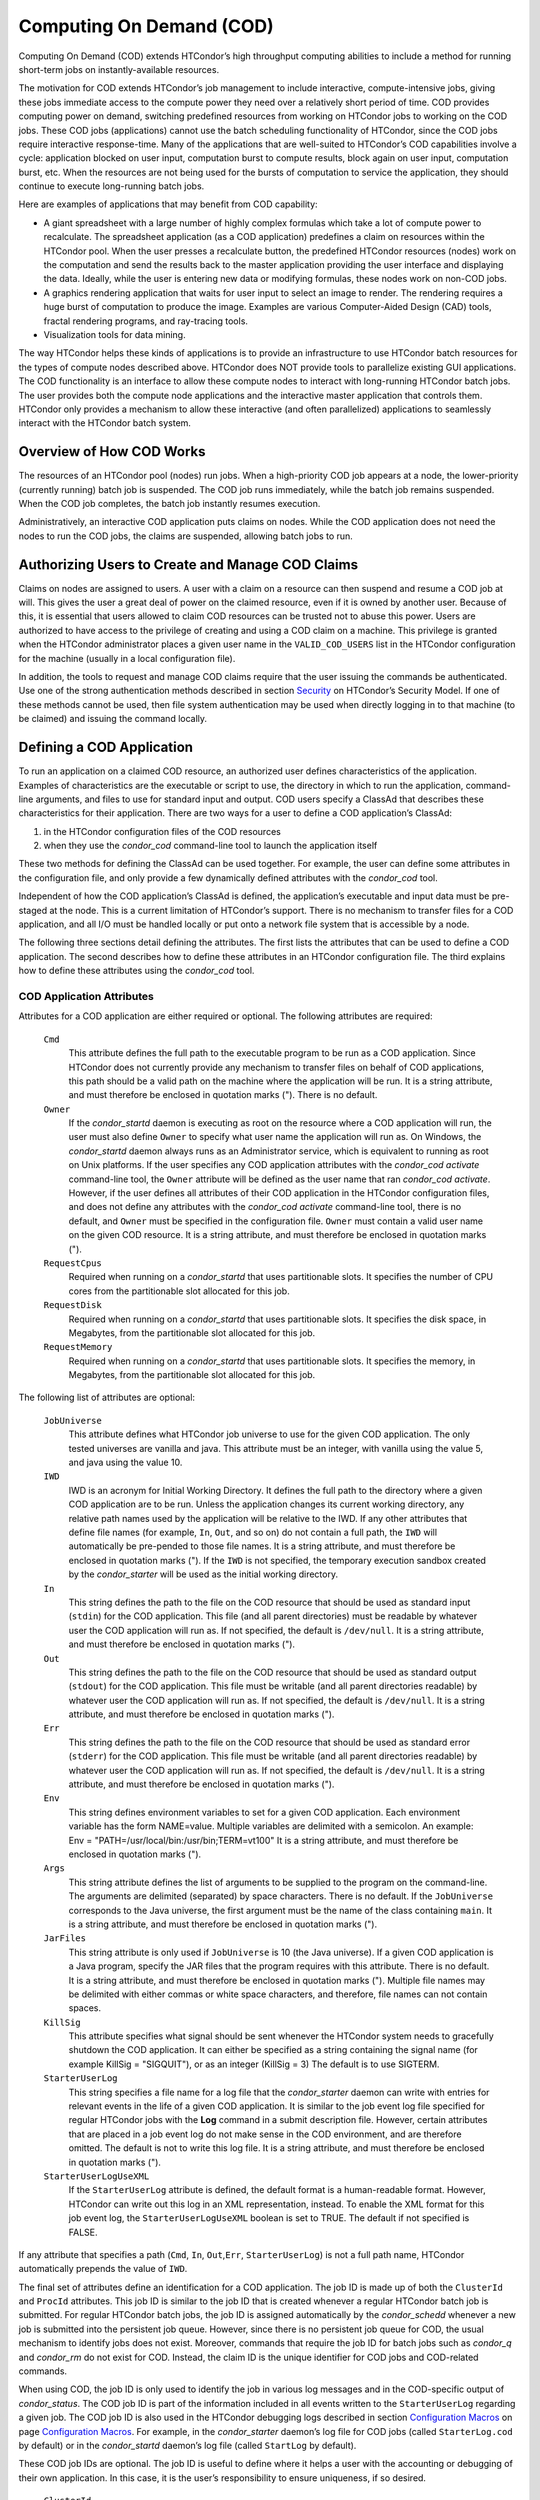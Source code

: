       

Computing On Demand (COD)
=========================

Computing On Demand (COD) extends HTCondor’s high throughput computing
abilities to include a method for running short-term jobs on
instantly-available resources.

The motivation for COD extends HTCondor’s job management to include
interactive, compute-intensive jobs, giving these jobs immediate access
to the compute power they need over a relatively short period of time.
COD provides computing power on demand, switching predefined resources
from working on HTCondor jobs to working on the COD jobs. These COD jobs
(applications) cannot use the batch scheduling functionality of
HTCondor, since the COD jobs require interactive response-time. Many of
the applications that are well-suited to HTCondor’s COD capabilities
involve a cycle: application blocked on user input, computation burst to
compute results, block again on user input, computation burst, etc. When
the resources are not being used for the bursts of computation to
service the application, they should continue to execute long-running
batch jobs.

Here are examples of applications that may benefit from COD capability:

-  A giant spreadsheet with a large number of highly complex formulas
   which take a lot of compute power to recalculate. The spreadsheet
   application (as a COD application) predefines a claim on resources
   within the HTCondor pool. When the user presses a recalculate button,
   the predefined HTCondor resources (nodes) work on the computation and
   send the results back to the master application providing the user
   interface and displaying the data. Ideally, while the user is
   entering new data or modifying formulas, these nodes work on non-COD
   jobs.
-  A graphics rendering application that waits for user input to select
   an image to render. The rendering requires a huge burst of
   computation to produce the image. Examples are various Computer-Aided
   Design (CAD) tools, fractal rendering programs, and ray-tracing
   tools.
-  Visualization tools for data mining.

The way HTCondor helps these kinds of applications is to provide an
infrastructure to use HTCondor batch resources for the types of compute
nodes described above. HTCondor does NOT provide tools to parallelize
existing GUI applications. The COD functionality is an interface to
allow these compute nodes to interact with long-running HTCondor batch
jobs. The user provides both the compute node applications and the
interactive master application that controls them. HTCondor only
provides a mechanism to allow these interactive (and often parallelized)
applications to seamlessly interact with the HTCondor batch system.

Overview of How COD Works
-------------------------

The resources of an HTCondor pool (nodes) run jobs. When a high-priority
COD job appears at a node, the lower-priority (currently running) batch
job is suspended. The COD job runs immediately, while the batch job
remains suspended. When the COD job completes, the batch job instantly
resumes execution.

Administratively, an interactive COD application puts claims on nodes.
While the COD application does not need the nodes to run the COD jobs,
the claims are suspended, allowing batch jobs to run.

Authorizing Users to Create and Manage COD Claims
-------------------------------------------------

Claims on nodes are assigned to users. A user with a claim on a resource
can then suspend and resume a COD job at will. This gives the user a
great deal of power on the claimed resource, even if it is owned by
another user. Because of this, it is essential that users allowed to
claim COD resources can be trusted not to abuse this power. Users are
authorized to have access to the privilege of creating and using a COD
claim on a machine. This privilege is granted when the HTCondor
administrator places a given user name in the ``VALID_COD_USERS`` list
in the HTCondor configuration for the machine (usually in a local
configuration file).

In addition, the tools to request and manage COD claims require that the
user issuing the commands be authenticated. Use one of the strong
authentication methods described in
section \ `Security <../admin-manual/security.html>`__ on HTCondor’s
Security Model. If one of these methods cannot be used, then file system
authentication may be used when directly logging in to that machine (to
be claimed) and issuing the command locally.

Defining a COD Application
--------------------------

To run an application on a claimed COD resource, an authorized user
defines characteristics of the application. Examples of characteristics
are the executable or script to use, the directory in which to run the
application, command-line arguments, and files to use for standard input
and output. COD users specify a ClassAd that describes these
characteristics for their application. There are two ways for a user to
define a COD application’s ClassAd:

#. in the HTCondor configuration files of the COD resources
#. when they use the *condor\_cod* command-line tool to launch the
   application itself

These two methods for defining the ClassAd can be used together. For
example, the user can define some attributes in the configuration file,
and only provide a few dynamically defined attributes with the
*condor\_cod* tool.

Independent of how the COD application’s ClassAd is defined, the
application’s executable and input data must be pre-staged at the node.
This is a current limitation of HTCondor’s support. There is no
mechanism to transfer files for a COD application, and all I/O must be
handled locally or put onto a network file system that is accessible by
a node.

The following three sections detail defining the attributes. The first
lists the attributes that can be used to define a COD application. The
second describes how to define these attributes in an HTCondor
configuration file. The third explains how to define these attributes
using the *condor\_cod* tool.

COD Application Attributes
''''''''''''''''''''''''''

Attributes for a COD application are either required or optional. The
following attributes are required:

 ``Cmd``
    This attribute defines the full path to the executable program to be
    run as a COD application. Since HTCondor does not currently provide
    any mechanism to transfer files on behalf of COD applications, this
    path should be a valid path on the machine where the application
    will be run. It is a string attribute, and must therefore be
    enclosed in quotation marks ("). There is no default.
 ``Owner``
    If the *condor\_startd* daemon is executing as root on the resource
    where a COD application will run, the user must also define
    ``Owner`` to specify what user name the application will run as. On
    Windows, the *condor\_startd* daemon always runs as an Administrator
    service, which is equivalent to running as root on Unix platforms.
    If the user specifies any COD application attributes with the
    *condor\_cod* *activate* command-line tool, the ``Owner`` attribute
    will be defined as the user name that ran *condor\_cod* *activate*.
    However, if the user defines all attributes of their COD application
    in the HTCondor configuration files, and does not define any
    attributes with the *condor\_cod* *activate* command-line tool,
    there is no default, and ``Owner`` must be specified in the
    configuration file. ``Owner`` must contain a valid user name on the
    given COD resource. It is a string attribute, and must therefore be
    enclosed in quotation marks (").
 ``RequestCpus``
    Required when running on a *condor\_startd* that uses partitionable
    slots. It specifies the number of CPU cores from the partitionable
    slot allocated for this job.
 ``RequestDisk``
    Required when running on a *condor\_startd* that uses partitionable
    slots. It specifies the disk space, in Megabytes, from the
    partitionable slot allocated for this job.
 ``RequestMemory``
    Required when running on a *condor\_startd* that uses partitionable
    slots. It specifies the memory, in Megabytes, from the partitionable
    slot allocated for this job.

The following list of attributes are optional:

 ``JobUniverse``
    This attribute defines what HTCondor job universe to use for the
    given COD application. The only tested universes are vanilla and
    java. This attribute must be an integer, with vanilla using the
    value 5, and java using the value 10.
 ``IWD``
    IWD is an acronym for Initial Working Directory. It defines the full
    path to the directory where a given COD application are to be run.
    Unless the application changes its current working directory, any
    relative path names used by the application will be relative to the
    IWD. If any other attributes that define file names (for example,
    ``In``, ``Out``, and so on) do not contain a full path, the ``IWD``
    will automatically be pre-pended to those file names. It is a string
    attribute, and must therefore be enclosed in quotation marks ("). If
    the ``IWD`` is not specified, the temporary execution sandbox
    created by the *condor\_starter* will be used as the initial working
    directory.
 ``In``
    This string defines the path to the file on the COD resource that
    should be used as standard input (``stdin``) for the COD
    application. This file (and all parent directories) must be readable
    by whatever user the COD application will run as. If not specified,
    the default is ``/dev/null``. It is a string attribute, and must
    therefore be enclosed in quotation marks (").
 ``Out``
    This string defines the path to the file on the COD resource that
    should be used as standard output (``stdout``) for the COD
    application. This file must be writable (and all parent directories
    readable) by whatever user the COD application will run as. If not
    specified, the default is ``/dev/null``. It is a string attribute,
    and must therefore be enclosed in quotation marks (").
 ``Err``
    This string defines the path to the file on the COD resource that
    should be used as standard error (``stderr``) for the COD
    application. This file must be writable (and all parent directories
    readable) by whatever user the COD application will run as. If not
    specified, the default is ``/dev/null``. It is a string attribute,
    and must therefore be enclosed in quotation marks (").
 ``Env``
    This string defines environment variables to set for a given COD
    application. Each environment variable has the form NAME=value.
    Multiple variables are delimited with a semicolon. An example:
    Env = "PATH=/usr/local/bin:/usr/bin;TERM=vt100" It is a string
    attribute, and must therefore be enclosed in quotation marks (").
 ``Args``
    This string attribute defines the list of arguments to be supplied
    to the program on the command-line. The arguments are delimited
    (separated) by space characters. There is no default. If the
    ``JobUniverse`` corresponds to the Java universe, the first argument
    must be the name of the class containing ``main``. It is a string
    attribute, and must therefore be enclosed in quotation marks (").
 ``JarFiles``
    This string attribute is only used if ``JobUniverse`` is 10 (the
    Java universe). If a given COD application is a Java program,
    specify the JAR files that the program requires with this attribute.
    There is no default. It is a string attribute, and must therefore be
    enclosed in quotation marks ("). Multiple file names may be
    delimited with either commas or white space characters, and
    therefore, file names can not contain spaces.
 ``KillSig``
    This attribute specifies what signal should be sent whenever the
    HTCondor system needs to gracefully shutdown the COD application. It
    can either be specified as a string containing the signal name (for
    example KillSig = "SIGQUIT"), or as an integer (KillSig = 3) The
    default is to use SIGTERM.
 ``StarterUserLog``
    This string specifies a file name for a log file that the
    *condor\_starter* daemon can write with entries for relevant events
    in the life of a given COD application. It is similar to the job
    event log file specified for regular HTCondor jobs with the **Log**
    command in a submit description file. However, certain attributes
    that are placed in a job event log do not make sense in the COD
    environment, and are therefore omitted. The default is not to write
    this log file. It is a string attribute, and must therefore be
    enclosed in quotation marks (").
 ``StarterUserLogUseXML``
    If the ``StarterUserLog`` attribute is defined, the default format
    is a human-readable format. However, HTCondor can write out this log
    in an XML representation, instead. To enable the XML format for this
    job event log, the ``StarterUserLogUseXML`` boolean is set to TRUE.
    The default if not specified is FALSE.

If any attribute that specifies a path (``Cmd``, ``In``,
``Out``,\ ``Err``, ``StarterUserLog``) is not a full path name, HTCondor
automatically prepends the value of ``IWD``.

The final set of attributes define an identification for a COD
application. The job ID is made up of both the ``ClusterId`` and
``ProcId`` attributes. This job ID is similar to the job ID that is
created whenever a regular HTCondor batch job is submitted. For regular
HTCondor batch jobs, the job ID is assigned automatically by the
*condor\_schedd* whenever a new job is submitted into the persistent job
queue. However, since there is no persistent job queue for COD, the
usual mechanism to identify jobs does not exist. Moreover, commands that
require the job ID for batch jobs such as *condor\_q* and *condor\_rm*
do not exist for COD. Instead, the claim ID is the unique identifier for
COD jobs and COD-related commands.

When using COD, the job ID is only used to identify the job in various
log messages and in the COD-specific output of *condor\_status*. The COD
job ID is part of the information included in all events written to the
``StarterUserLog`` regarding a given job. The COD job ID is also used in
the HTCondor debugging logs described in section \ `Configuration
Macros <../admin-manual/configuration-macros.html>`__ on
page \ `Configuration
Macros <../admin-manual/configuration-macros.html>`__. For example, in
the *condor\_starter* daemon’s log file for COD jobs (called
``StarterLog.cod`` by default) or in the *condor\_startd* daemon’s log
file (called ``StartLog`` by default).

These COD job IDs are optional. The job ID is useful to define where it
helps a user with the accounting or debugging of their own application.
In this case, it is the user’s responsibility to ensure uniqueness, if
so desired.

 ``ClusterId``
    This integer defines the cluster identifier for a COD job. The
    default value is 1. The ``ClusterId`` can also be defined with the
    *condor\_cod* *activate* command-line tool using the **-cluster**
    option.
 ``ProcId``
    This integer defines the process identifier (within a cluster) for a
    COD job. The default value is 0. The ``ProcId`` can also be defined
    with the *condor\_cod* *activate* command-line tool using the
    **-cluster** option.

Note that the ``ClusterId`` and ``ProcId`` identifiers can also be
specified as command-line arguments to the *condor\_cod* *activate* when
spawning a given COD application. See
section \ `4.3.4 <#x50-4290004.3.4>`__ below for details on using
*condor\_cod* *activate*.

Defining Attributes in the HTCondor Configuration Files
'''''''''''''''''''''''''''''''''''''''''''''''''''''''

To define COD attributes in the HTCondor configuration file for a given
application, the user selects a keyword to uniquely name ClassAd
attributes of the application. This case-insensitive keyword is used as
a prefix for the various configuration file variable names. When a user
wishes to spawn a given application, the keyword is given as an argument
to the *condor\_cod* tool, and the keyword is used at the remote COD
resource to find attributes which define the application.

Any of the ClassAd attributes described in the previous section can be
specified in the configuration file with the keyword prefix followed by
an underscore character ("\_").

For example, if the user’s keyword for a given fractal generation
application is ``FractGen``, the resulting entries in the HTCondor
configuration file may appear as:

::

    FractGen_Cmd = "/usr/local/bin/fractgen" 
    FractGen_Iwd = "/tmp/cod-fractgen" 
    FractGen_Out = "/tmp/cod-fractgen/output" 
    FractGen_Err = "/tmp/cod-fractgen/error" 
    FractGen_Args = "mandelbrot -0.65865,-0.56254 -0.45865,-0.71254"

In this example, the executable may create other files. The ``Out`` and
``Err`` attributes specified in the configuration file are only for
standard output and standard error redirection.

When the user wishes to spawn an instance of this application, the
command line condor\_cod  activate appears with the -keyword FractGen
option.

NOTE: If a user is defining all attributes of their COD application in
the HTCondor configuration files, and the *condor\_startd* daemon on the
COD resource they are using is running as root, the user must also
define ``Owner`` to be the user that the COD application should run as.

Defining Attributes with the *condor\_cod* Tool
'''''''''''''''''''''''''''''''''''''''''''''''

COD users may define attributes dynamically (at the time they spawn a
COD application). In this case, the user writes the ClassAd attributes
into a file, and the file name is passed to the *condor\_cod* *activate*
command using the **-jobad** option. These attributes are read by the
*condor\_cod* tool and passed through the system to the
*condor\_starter* daemon, which spawns the COD application. If the file
name given is ``-``, the *condor\_cod* tool will read from standard
input (``stdin``).

Users should not add a keyword prefix when defining attributes with
*condor\_cod* *activate*. The attribute names can be used in the file
directly.

WARNING: The current syntax for this file is not the same as the syntax
in the file used with *condor\_submit*.

NOTE: Users should not define the ``Owner`` attribute when using
*condor\_cod* *activate* on the command line, since HTCondor will
automatically insert the correct value based on what user runs the
*condor\_cod* command and how that user authenticates to the COD
resource. If a user defines an attribute that does not match the
authenticated identity, HTCondor treats this case as an error, and it
will fail to launch the application.

Managing COD Resource Claims
----------------------------

Separate commands are provided by HTCondor to manage COD claims on batch
resources. Once created, each COD claim has a unique identifying string,
called the claim ID. Most commands require a claim ID to specify which
claim you wish to act on. These commands are the means by which COD
applications interact with the rest of the HTCondor system. They should
be issued by the controller application to manage its compute nodes.
Here is a list of the commands:

 Request
    Create a new COD claim on a given resource.
 Activate
    Spawn a specific application on a specific COD claim.
 Suspend
    Suspend a running application within a specific COD claim.
 Renew
    Renew the lease to a COD claim.
 Resume
    Resume a suspended application on a specific COD claim.
 Deactivate
    Shut down an application, but hold onto the COD claim for future
    use.
 Release
    Destroy a specific COD claim, and shut down any job that is
    currently running on it.
 Delegate proxy
    Send an x509 proxy credential to the specific COD claim (optional,
    only required in rare cases like using glexec to spawn the
    *condor\_starter* at the execute machine where the COD job is
    running).

To issue these commands, a user or application invokes the *condor\_cod*
tool. A command may be specified as the first argument to this tool, as

::

    condor_cod request -name c02.cs.wisc.edu

or the *condor\_cod* tool can be installed in such a way that the same
binary is used for a set of names, as

::

    condor_cod_request -name c02.cs.wisc.edu

Other than the command name itself (which must be included in full)
additional options supported by each tool can be abbreviated to the
shortest unambiguous value. For example, **-name** can also be specified
as **-n**. However, for a command like *condor\_cod\_activate* that
supports both **-classad** and **-cluster**, the user must use at least
**-cla** or **-clu**. If the user specifies an ambiguous option, the
*condor\_cod* tool will exit with an error message.

In addition, there is a **-cod** option to *condor\_status*.

The following sections describe each option in greater detail.

Request
'''''''

A user must be granted authorization to create COD claims on a specific
machine. In addition, when the user uses these COD claims, the
application binary or script they wish to run (and any input data) must
be pre-staged on the machine. Therefore, a user cannot simply request a
COD claim at random.

The user specifies the resource on which to make a COD claim. This is
accomplished by specifying the name of the *condor\_startd* daemon
desired by invoking *condor\_cod\_request* with the **-name** option and
the resource name (usually the host name). For example:

::

    condor_cod_request -name c02.cs.wisc.edu

If the *condor\_startd* daemon desired belongs to a different HTCondor
pool than the one where executing the COD commands, use the **-pool**
option to provide the name of the central manager machine of the other
pool. For example:

::

    condor_cod_request -name c02.cs.wisc.edu -pool condor.cs.wisc.edu

An alternative is to provide the IP address and port number where the
*condor\_startd* daemon is listening with the **-addr** option. This
information can be found in the *condor\_startd* ClassAd as the
attribute ``StartdIpAddr`` or by reading the log file when the
*condor\_startd* first starts up. For example:

::

    condor_cod_request -addr "<128.105.146.102:40967>"

If neither **-name** or **-addr** are specified, *condor\_cod\_request*
attempts to connect to the *condor\_startd* daemon running on the local
machine (where the request command was issued).

If the *condor\_startd* daemon to be used for the COD claim is an SMP
machine and has multiple slots, specify which resource on the machine to
use for COD by providing the full name of the resource, not just the
host name. For example:

::

    condor_cod_request -name slot2@c02.cs.wisc.edu

A constraint on what slot is desired may be provided, instead of
specifying it by name. For example, to run on machine c02.cs.wisc.edu,
not caring which slot is used, so long as it the machine is not
currently running a job, use something like:

::

    condor_cod_request -name c02.cs.wisc.edu -requirements 'State!="Claimed"'

In general, be careful with shell quoting issues, so that your shell is
not confused by the ClassAd expression syntax (in particular if the
expression includes a string). The safest method is to enclose any
requirement expression within single quote marks (as shown above).

Once a given *condor\_startd* daemon has been contacted to request a new
COD claim, the *condor\_startd* daemon checks for proper authorization
of the user issuing the command. If the user has the authority, and the
*condor\_startd* daemon finds a resource that matches any given
requirements, the *condor\_startd* daemon creates a new COD claim and
gives it a unique identifier, the claim ID. This ID is used to identify
COD claims when using other commands. If *condor\_cod\_request*
succeeds, the claim ID for the new claim is printed out to the screen.
All other commands to manage this claim require the claim ID to be
provided as a command-line option.

When the *condor\_startd* daemon assigns a COD claim, the ClassAd
describing the resource is returned to the user that requested the
claim. This ClassAd is a snap-shot of the output of condor\_status -long
for the given machine. If *condor\_cod\_request* is invoked with the
**-classad** option (which takes a file name as an argument), this
ClassAd will be written out to the given file. Otherwise, the ClassAd is
printed to the screen. The only essential piece of information in this
ClassAd is the Claim ID, so that is printed to the screen, even if the
whole ClassAd is also being written to a file.

The claim ID as given after listing the machine ClassAd appears as this
example:

::

    ID of new claim is: "<128.105.121.21:49973>#1073352104#4"

When using this claim ID in further commands, include the quote marks as
well as all the characters in between the quote marks.

NOTE: Once a COD claim is created, there is no persistent record of it
kept by the *condor\_startd* daemon. So, if the *condor\_startd* daemon
is restarted for any reason, all existing COD claims will be destroyed
and the new *condor\_startd* daemon will not recognize any attempts to
use the previous claims.

Also note that it is your responsibility to ensure that the claim is
eventually removed (see section \ `4.3.4 <#x50-4340004.3.4>`__). Failure
to remove the COD claim will result in the *condor\_startd* continuing
to hold a record of the claim for as long as *condor\_startd* continues
running. If a very large number of such claims are accumulated by the
*condor\_startd*, this can impact its performance. Even worse: if a COD
claim is unintentionally left in an activated state, this results in the
suspension of any batch job running on the same resource for as long as
the claim remains activated. For this reason, an optional **-lease**
argument is supported by *condor\_cod\_request*. This tells the
*condor\_startd* to automatically release the COD claim after the
specified number of seconds unless the lease is renewed with
*condor\_cod\_renew*. The default lease is infinitely long.

Activate
''''''''

Once a user has created a valid COD claim and has the claim ID, the next
step is to spawn a COD job using the claim. The way to do this is to
activate the claim, using the *condor\_cod\_activate* command. Once a
COD application is active on a COD claim, the COD claim will move into
the Running state, and any batch HTCondor job on the same resource will
be suspended. Whenever the COD application is inactive (either
suspended, removed from the machine, or if it exits on its own), the
state of the COD claim changes. The new state depends on why the
application became inactive. The batch HTCondor job then resumes.

To activate a COD claim, first define attributes about the job to be run
in either the local configuration of the COD resource, or in a separate
file as described in this manual section. Invoke the
*condor\_cod\_activate* command to launch a specific instance of the job
on a given COD claim ID. The options given to *condor\_cod\_activate*
vary depending on if the job attributes are defined in the configuration
file or are passed via a file to the *condor\_cod\_activate* tool
itself. However, the **-id** option is always required by
*condor\_cod\_activate*, and this option should be followed by a COD
claim ID that the user acquired via *condor\_cod\_request*.

If the application is defined in the configuration files for the COD
resource, the user provides the keyword (described in
section \ `4.3.3 <#x50-4250004.3.3>`__) that uniquely identifies the
application’s configuration attributes. To continue the example from
that section, the user would spawn their job by specifying
-keyword FractGen, for example:

::

    condor_cod_activate -id "<claim_id>" -keyword FractGen

Substitute the <claim\_id> with the valid Cod Claim Id. Using the same
example as given above, this example would be:

::

    condor_cod_activate -id "<128.105.121.21:49973>#1073352104#4" -keyword FractGen

If the job attributes are placed into a file to be passed to the
*condor\_cod\_activate* tool, the user must provide the name of the file
using the **-jobad** option. For example, if the job attributes were
defined in a file named ``cod-fractgen.txt``, the user spawns the job
using the command:

::

    condor_cod_activate -id "<claim_id>" -jobad cod-fractgen.txt

Alternatively, if the filename specified with **-jobad** is ``-``, the
*condor\_cod\_activate* tool reads the job ClassAd from standard input
(``stdin``).

Regardless of how the job attributes are defined, there are other
options that *condor\_cod\_activate* accepts. These options specify the
job ID for the application to be run. The job ID can either be specified
in the job’s ClassAd, or it can be specified on the command line to
*condor\_cod\_activate*. These options are **-cluster** and **-proc**.
For example, to launch a COD job with keyword foo as cluster 23, proc 5,
or 23.5, the user invokes:

::

    condor_cod_activate -id "<claim_id>" -key foo -cluster 23 -proc 5

The **-cluster** and **-proc** arguments are optional, since the job ID
is not required for COD. If not specified, the job ID defaults to 1.0.

Suspend
'''''''

Once a COD application has been activated with *condor\_cod\_activate*
and is running on a COD resource, it may be temporarily suspended using
*condor\_cod\_suspend*. In this case, the claim state becomes Suspended.
Once a given COD job is suspended, if there are no other running COD
jobs on the resource, an HTCondor batch job can use the resource. By
suspending the COD application, the batch job is allowed to run. If a
resource is idle when a COD application is first spawned, suspension of
the COD job makes the batch resource available for use in the HTCondor
system. Therefore, whenever a COD application has no work to perform, it
should be suspended to prevent the resource from being wasted.

The interface of *condor\_cod\_suspend* supports the single option
**-id**, to specify the COD claim ID to be suspended. For example:

::

    condor_cod_suspend -id "<claim_id>"

If the user attempts to suspend a COD job that is not running,
*condor\_cod\_suspend* exits with an error message. The COD job may not
be running because it is already suspended or because the job was never
spawned on the given COD claim in the first place.

Renew
'''''

This command tells the *condor\_startd* to renew the lease on the COD
claim for the amount of lease time specified when the claim was created.
See section \ `4.3.4 <#x50-4280004.3.4>`__ for more information on using
leases.

The *condor\_cod\_renew* tool supports only the **-id** option to
specify the COD claim ID the user wishes to renew. For example:

::

    condor_cod_renew -id "<claim_id>"

If the user attempts to renew a COD job that no longer exists,
*condor\_cod\_renew* exits with an error message.

Resume
''''''

Once a COD application has been suspended with *condor\_cod\_suspend*,
it can be resumed using *condor\_cod\_resume*. In this case, the claim
state returns to Running. If there is a regular batch job running on the
same resource, it will automatically be suspended if a COD application
is resumed.

The *condor\_cod\_resume* tool supports only the **-id** option to
specify the COD claim ID the user wishes to resume. For example:

::

    condor_cod_resume -id "<claim_id>"

If the user attempts to resume a COD job that is not suspended,
*condor\_cod\_resume* exits with an error message.

Deactivate
''''''''''

If a given COD application does not exit on its own and needs to be
removed manually, invoke the *condor\_cod\_deactivate* command to kill
the job, but leave the COD claim ID valid for future COD jobs. The user
must specify the claim ID they wish to deactivate using the **-id**
option. For example:

::

    condor_cod_deactivate -id "<claim_id>"

By default, *condor\_cod\_deactivate* attempts to gracefully cleanup the
COD application and give it time to exit. In this case the COD claim
goes into the Vacating state and the *condor\_starter* process
controlling the job will send it the ``KillSig`` defined for the job
(SIGTERM by default). This allows the COD job to catch the signal and do
whatever final work is required to exit cleanly.

However, if the program is stuck or if the user does not want to give
the application time to clean itself up, the user may use the **-fast**
option to tell the *condor\_starter* to quickly kill the job and all its
descendants using SIGKILL. In this case the COD claim goes into the
Killing state. For example:

::

    condor_cod_deactivate -id "<claim_id>" -fast

In either case, once the COD job has finally exited, the COD claim will
go into the Idle state and will be available for future COD
applications. If there are no other active COD jobs on the same
resource, the resource would become available for batch HTCondor jobs.
Whenever the user wishes to spawn another COD application, they can
reuse this idle COD claim by using the same claim ID, without having to
go through the process of running *condor\_cod\_request*.

If the user attempts a *condor\_cod\_deactivate* request on a COD claim
that is neither Running nor Suspended, the *condor\_cod* tool exits with
an error message.

Release
'''''''

If users no longer wish to use a given COD claim, they can release the
claim with the *condor\_cod\_release* command. If there is a COD job
running on the claim, the job will first be shut down (as if
*condor\_cod\_deactivate* was used), and then the claim itself is
removed from the resource and the claim ID is destroyed. Further
attempts to use the claim ID for any COD commands will fail.

The *condor\_cod\_release* command always prints out the state the COD
claim was in when the request was received. This way, users can know
what state a given COD application was in when the claim was destroyed.

Like most COD commands, *condor\_cod\_release* requires the claim ID to
be specified using **-id**. In addition, *condor\_cod\_release* supports
the **-fast** option (described above in the section about
*condor\_cod\_deactivate*). If there is a job running or suspended on
the claim when it is released with condor\_cod\_release -fast, the job
will be immediately killed. If **-fast** is not specified, the default
behavior is to use a graceful shutdown, sending whatever signal is
specified in the ``KillSig`` attribute for the job (SIGTERM by default).

Delegate proxy
''''''''''''''

In some cases, a user will want to delegate a copy of their user
credentials (in the form of an x509 proxy) to the machine where one of
their COD jobs will run. For example, sites wishing to spawn the
*condor\_starter* using glexec will need a copy of this credential
before the claim can be activated. Therefore, beginning with HTCondor
version 6.9.2, COD users have access to a the command delegate\_proxy.
If users do not specifically require this proxy delegation, this command
should not be used and the rest of this section can be skipped.

The delegate\_proxy command optionally takes a **-x509proxy** argument
to specify the path to the proxy file to use. Otherwise, it uses the
same discovery logic that *condor\_submit* uses to find the user’s
currently active proxy.

Just like every other COD command (except request), this command
requires a valid COD claim id (specified with **-id**) to indicate what
COD claim you wish to delegate the credentials to.

This command can only be sent to idle COD claims, so it should be done
before activate is run for the first time. However, once a proxy has
been delegated, it can be reused by successive claim activations, so
normally this step only has to happen once, not before every activate.
If a proxy is going to expire, and a new one should be sent, this should
only happen after the existing COD claim has been deactivated.

Limitations of COD Support in HTCondor
--------------------------------------

HTCondor’s support for COD has a few limitations:

-  Applications and data must be pre-staged at a given machine.
-  There is no way to define limits for how long a given COD claim can
   be active and how often it is run.
-  There is no accounting done for applications run under COD claims.
   Therefore, use of a lot of COD resources in a given HTCondor pool
   does not adversely affect user priority.
-  COD claims are not persistent on a given *condor\_startd* daemon.
-  HTCondor does not provide a mechanism to parallelize a graphic
   application to take advantage of COD. The HTCondor Team is not in the
   business of developing applications, we only provide mechanisms to
   execute them.

      
